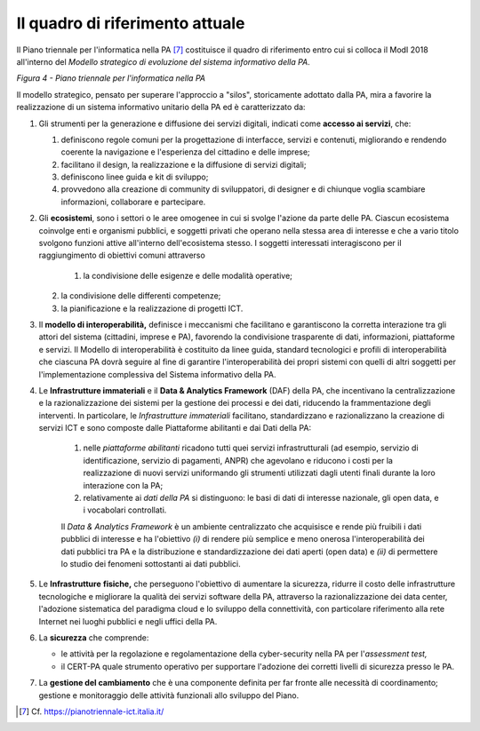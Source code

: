 Il quadro di riferimento attuale
================================

Il Piano triennale per l'informatica nella PA [7]_ costituisce il quadro di riferimento entro cui si colloca il ModI 2018 all'interno del *Modello strategico di evoluzione del sistema informativo della PA*.

.. image:: ../media/image4.png

*Figura 4 - Piano triennale per l'informatica nella PA*

Il modello strategico, pensato per superare l'approccio a "silos", storicamente adottato dalla PA, mira a favorire la realizzazione di un sistema informativo unitario della PA ed è caratterizzato da:

1.  Gli strumenti per la generazione e diffusione dei servizi digitali, indicati come **accesso ai servizi**, che:

    1.  definiscono regole comuni per la progettazione di interfacce, servizi e contenuti, migliorando e rendendo coerente la navigazione e l'esperienza del cittadino e delle imprese;

    2. facilitano il design, la realizzazione e la diffusione di servizi digitali;

    3. definiscono linee guida e kit di sviluppo;

    4. provvedono alla creazione di community di sviluppatori, di designer e di chiunque voglia scambiare informazioni, collaborare e partecipare.

2.  Gli **ecosistemi**, sono i settori o le aree omogenee in cui si svolge l'azione da parte delle PA. Ciascun ecosistema coinvolge enti e organismi pubblici, e soggetti privati che operano nella stessa  area di interesse e che a vario titolo svolgono funzioni attive all'interno dell'ecosistema stesso. I soggetti interessati interagiscono per il raggiungimento di obiettivi comuni attraverso 

	1.  la condivisione delle esigenze e delle modalità operative;

    2. la condivisione delle differenti competenze;

    3. la pianificazione e la realizzazione di progetti ICT.

3.  Il **modello di interoperabilità,** definisce i meccanismi che facilitano e garantiscono la corretta interazione tra gli attori del sistema (cittadini, imprese e PA), favorendo la condivisione trasparente di dati, informazioni, piattaforme e servizi. Il Modello di interoperabilità è costituito da linee guida, standard tecnologici e profili di interoperabilità che ciascuna PA dovrà seguire al fine di garantire l'interoperabilità dei propri sistemi con quelli di altri soggetti per l'implementazione complessiva del Sistema informativo della PA.

4.  Le **Infrastrutture immateriali** e il **Data & Analytics Framework** (DAF) della PA, che incentivano la centralizzazione e la razionalizzazione dei sistemi per la gestione dei processi e dei dati, riducendo la frammentazione degli interventi. In particolare, le *Infrastrutture immateriali* facilitano, standardizzano e razionalizzano la creazione di servizi ICT e sono composte dalle Piattaforme abilitanti e dai Dati della PA:
	
	1. nelle *piattaforme abilitanti* ricadono tutti quei servizi infrastrutturali (ad esempio, servizio di identificazione, servizio di pagamenti, ANPR) che agevolano e riducono i costi per la realizzazione di nuovi servizi uniformando gli strumenti utilizzati dagli utenti finali durante la loro interazione con la PA;

	2. relativamente ai *dati della PA* si distinguono: le basi di dati di interesse nazionale, gli open data, e i vocabolari controllati.

	Il *Data & Analytics Framework* è un ambiente centralizzato che	acquisisce e rende più fruibili i dati pubblici di interesse e ha l'obiettivo *(i)* di rendere più semplice e meno onerosa l'interoperabilità dei dati pubblici tra PA e la distribuzione e standardizzazione dei dati aperti (open data) e *(ii)* di permettere lo studio dei fenomeni sottostanti ai dati pubblici.
	
5.  Le **Infrastrutture** **fisiche,** che perseguono l'obiettivo di aumentare la sicurezza, ridurre il costo delle infrastrutture tecnologiche e migliorare la qualità dei servizi software della PA, attraverso la razionalizzazione dei data center, l'adozione sistematica del paradigma cloud e lo sviluppo della connettività, con particolare riferimento alla rete Internet nei luoghi pubblici e negli uffici della PA.

6.  La **sicurezza** che comprende:

    -   le attività per la regolazione e regolamentazione della cyber-security nella PA per l'*assessment test,*

    -   il CERT-PA quale strumento operativo per supportare l'adozione dei corretti livelli di sicurezza presso le PA.

7.  La **gestione del cambiamento** che è una componente definita per far fronte alle necessità di coordinamento; gestione e monitoraggio delle attività funzionali allo sviluppo del Piano.


.. [7] Cf. `https://pianotriennale-ict.italia.it/ <https://pianotriennale-ict.italia.it/>`__ 
